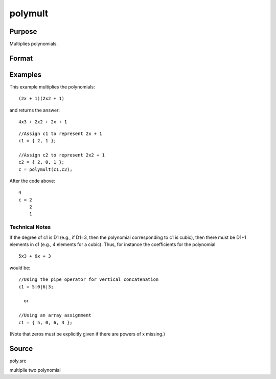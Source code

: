 
polymult
==============================================

Purpose
----------------

Multiplies polynomials.

Format
----------------
.. function:: polymult(c1, c2)

    :param c1: 
    :type c1: (D1+1)x1 vector containing the coefficients of the first polynomial

    :param c2: 
    :type c2: (D2+1)x1 vector containing the coefficients of the second polynomial

    :returns: c (*(D1+D2)x1 vector*) containing the coefficients of the product of the two polynomials.

Examples
----------------
This example multiplies the polynomials:

::

    (2x + 1)(2x2 + 1)

and returns the answer:

::

    4x3 + 2x2 + 2x + 1

::

    //Assign c1 to represent 2x + 1
    c1 = { 2, 1 };
    
    //Assign c2 to represent 2x2 + 1
    c2 = { 2, 0, 1 };
    c = polymult(c1,c2);

After the code above:

::

    4
    c = 2
        2
        1

Technical Notes
+++++++++++++++

If the degree of c1 is D1 (e.g., if D1=3, then the polynomial
corresponding to c1 is cubic), then there must be D1+1 elements in c1
(e.g., 4 elements for a cubic). Thus, for instance the coefficients for
the polynomial

::

   5x3 + 6x + 3

would be:

::

   //Using the pipe operator for vertical concatenation
   c1 = 5|0|6|3;

     or

   //Using an array assignment
   c1 = { 5, 0, 6, 3 };

(Note that zeros must be explicitly given if there are powers of x
missing.)

Source
------

poly.src

.. seealso:: Functions :func:`polymake`, :func:`polychar`, :func:`polyroot`, :func:`polyeval`

multiplie two polynomial
